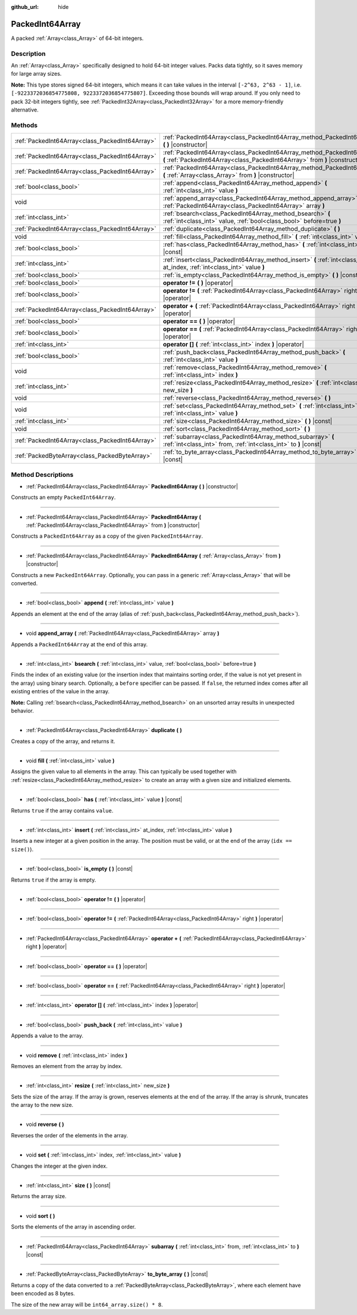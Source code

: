 :github_url: hide

.. Generated automatically by doc/tools/makerst.py in Godot's source tree.
.. DO NOT EDIT THIS FILE, but the PackedInt64Array.xml source instead.
.. The source is found in doc/classes or modules/<name>/doc_classes.

.. _class_PackedInt64Array:

PackedInt64Array
================

A packed :ref:`Array<class_Array>` of 64-bit integers.

Description
-----------

An :ref:`Array<class_Array>` specifically designed to hold 64-bit integer values. Packs data tightly, so it saves memory for large array sizes.

**Note:** This type stores signed 64-bit integers, which means it can take values in the interval ``[-2^63, 2^63 - 1]``, i.e. ``[-9223372036854775808, 9223372036854775807]``. Exceeding those bounds will wrap around. If you only need to pack 32-bit integers tightly, see :ref:`PackedInt32Array<class_PackedInt32Array>` for a more memory-friendly alternative.

Methods
-------

+-------------------------------------------------+--------------------------------------------------------------------------------------------------------------------------------------------------------+
| :ref:`PackedInt64Array<class_PackedInt64Array>` | :ref:`PackedInt64Array<class_PackedInt64Array_method_PackedInt64Array>` **(** **)** |constructor|                                                      |
+-------------------------------------------------+--------------------------------------------------------------------------------------------------------------------------------------------------------+
| :ref:`PackedInt64Array<class_PackedInt64Array>` | :ref:`PackedInt64Array<class_PackedInt64Array_method_PackedInt64Array>` **(** :ref:`PackedInt64Array<class_PackedInt64Array>` from **)** |constructor| |
+-------------------------------------------------+--------------------------------------------------------------------------------------------------------------------------------------------------------+
| :ref:`PackedInt64Array<class_PackedInt64Array>` | :ref:`PackedInt64Array<class_PackedInt64Array_method_PackedInt64Array>` **(** :ref:`Array<class_Array>` from **)** |constructor|                       |
+-------------------------------------------------+--------------------------------------------------------------------------------------------------------------------------------------------------------+
| :ref:`bool<class_bool>`                         | :ref:`append<class_PackedInt64Array_method_append>` **(** :ref:`int<class_int>` value **)**                                                            |
+-------------------------------------------------+--------------------------------------------------------------------------------------------------------------------------------------------------------+
| void                                            | :ref:`append_array<class_PackedInt64Array_method_append_array>` **(** :ref:`PackedInt64Array<class_PackedInt64Array>` array **)**                      |
+-------------------------------------------------+--------------------------------------------------------------------------------------------------------------------------------------------------------+
| :ref:`int<class_int>`                           | :ref:`bsearch<class_PackedInt64Array_method_bsearch>` **(** :ref:`int<class_int>` value, :ref:`bool<class_bool>` before=true **)**                     |
+-------------------------------------------------+--------------------------------------------------------------------------------------------------------------------------------------------------------+
| :ref:`PackedInt64Array<class_PackedInt64Array>` | :ref:`duplicate<class_PackedInt64Array_method_duplicate>` **(** **)**                                                                                  |
+-------------------------------------------------+--------------------------------------------------------------------------------------------------------------------------------------------------------+
| void                                            | :ref:`fill<class_PackedInt64Array_method_fill>` **(** :ref:`int<class_int>` value **)**                                                                |
+-------------------------------------------------+--------------------------------------------------------------------------------------------------------------------------------------------------------+
| :ref:`bool<class_bool>`                         | :ref:`has<class_PackedInt64Array_method_has>` **(** :ref:`int<class_int>` value **)** |const|                                                          |
+-------------------------------------------------+--------------------------------------------------------------------------------------------------------------------------------------------------------+
| :ref:`int<class_int>`                           | :ref:`insert<class_PackedInt64Array_method_insert>` **(** :ref:`int<class_int>` at_index, :ref:`int<class_int>` value **)**                            |
+-------------------------------------------------+--------------------------------------------------------------------------------------------------------------------------------------------------------+
| :ref:`bool<class_bool>`                         | :ref:`is_empty<class_PackedInt64Array_method_is_empty>` **(** **)** |const|                                                                            |
+-------------------------------------------------+--------------------------------------------------------------------------------------------------------------------------------------------------------+
| :ref:`bool<class_bool>`                         | **operator !=** **(** **)** |operator|                                                                                                                 |
+-------------------------------------------------+--------------------------------------------------------------------------------------------------------------------------------------------------------+
| :ref:`bool<class_bool>`                         | **operator !=** **(** :ref:`PackedInt64Array<class_PackedInt64Array>` right **)** |operator|                                                           |
+-------------------------------------------------+--------------------------------------------------------------------------------------------------------------------------------------------------------+
| :ref:`PackedInt64Array<class_PackedInt64Array>` | **operator +** **(** :ref:`PackedInt64Array<class_PackedInt64Array>` right **)** |operator|                                                            |
+-------------------------------------------------+--------------------------------------------------------------------------------------------------------------------------------------------------------+
| :ref:`bool<class_bool>`                         | **operator ==** **(** **)** |operator|                                                                                                                 |
+-------------------------------------------------+--------------------------------------------------------------------------------------------------------------------------------------------------------+
| :ref:`bool<class_bool>`                         | **operator ==** **(** :ref:`PackedInt64Array<class_PackedInt64Array>` right **)** |operator|                                                           |
+-------------------------------------------------+--------------------------------------------------------------------------------------------------------------------------------------------------------+
| :ref:`int<class_int>`                           | **operator []** **(** :ref:`int<class_int>` index **)** |operator|                                                                                     |
+-------------------------------------------------+--------------------------------------------------------------------------------------------------------------------------------------------------------+
| :ref:`bool<class_bool>`                         | :ref:`push_back<class_PackedInt64Array_method_push_back>` **(** :ref:`int<class_int>` value **)**                                                      |
+-------------------------------------------------+--------------------------------------------------------------------------------------------------------------------------------------------------------+
| void                                            | :ref:`remove<class_PackedInt64Array_method_remove>` **(** :ref:`int<class_int>` index **)**                                                            |
+-------------------------------------------------+--------------------------------------------------------------------------------------------------------------------------------------------------------+
| :ref:`int<class_int>`                           | :ref:`resize<class_PackedInt64Array_method_resize>` **(** :ref:`int<class_int>` new_size **)**                                                         |
+-------------------------------------------------+--------------------------------------------------------------------------------------------------------------------------------------------------------+
| void                                            | :ref:`reverse<class_PackedInt64Array_method_reverse>` **(** **)**                                                                                      |
+-------------------------------------------------+--------------------------------------------------------------------------------------------------------------------------------------------------------+
| void                                            | :ref:`set<class_PackedInt64Array_method_set>` **(** :ref:`int<class_int>` index, :ref:`int<class_int>` value **)**                                     |
+-------------------------------------------------+--------------------------------------------------------------------------------------------------------------------------------------------------------+
| :ref:`int<class_int>`                           | :ref:`size<class_PackedInt64Array_method_size>` **(** **)** |const|                                                                                    |
+-------------------------------------------------+--------------------------------------------------------------------------------------------------------------------------------------------------------+
| void                                            | :ref:`sort<class_PackedInt64Array_method_sort>` **(** **)**                                                                                            |
+-------------------------------------------------+--------------------------------------------------------------------------------------------------------------------------------------------------------+
| :ref:`PackedInt64Array<class_PackedInt64Array>` | :ref:`subarray<class_PackedInt64Array_method_subarray>` **(** :ref:`int<class_int>` from, :ref:`int<class_int>` to **)** |const|                       |
+-------------------------------------------------+--------------------------------------------------------------------------------------------------------------------------------------------------------+
| :ref:`PackedByteArray<class_PackedByteArray>`   | :ref:`to_byte_array<class_PackedInt64Array_method_to_byte_array>` **(** **)** |const|                                                                  |
+-------------------------------------------------+--------------------------------------------------------------------------------------------------------------------------------------------------------+

Method Descriptions
-------------------

.. _class_PackedInt64Array_method_PackedInt64Array:

- :ref:`PackedInt64Array<class_PackedInt64Array>` **PackedInt64Array** **(** **)** |constructor|

Constructs an empty ``PackedInt64Array``.

----

- :ref:`PackedInt64Array<class_PackedInt64Array>` **PackedInt64Array** **(** :ref:`PackedInt64Array<class_PackedInt64Array>` from **)** |constructor|

Constructs a ``PackedInt64Array`` as a copy of the given ``PackedInt64Array``.

----

- :ref:`PackedInt64Array<class_PackedInt64Array>` **PackedInt64Array** **(** :ref:`Array<class_Array>` from **)** |constructor|

Constructs a new ``PackedInt64Array``. Optionally, you can pass in a generic :ref:`Array<class_Array>` that will be converted.

----

.. _class_PackedInt64Array_method_append:

- :ref:`bool<class_bool>` **append** **(** :ref:`int<class_int>` value **)**

Appends an element at the end of the array (alias of :ref:`push_back<class_PackedInt64Array_method_push_back>`).

----

.. _class_PackedInt64Array_method_append_array:

- void **append_array** **(** :ref:`PackedInt64Array<class_PackedInt64Array>` array **)**

Appends a ``PackedInt64Array`` at the end of this array.

----

.. _class_PackedInt64Array_method_bsearch:

- :ref:`int<class_int>` **bsearch** **(** :ref:`int<class_int>` value, :ref:`bool<class_bool>` before=true **)**

Finds the index of an existing value (or the insertion index that maintains sorting order, if the value is not yet present in the array) using binary search. Optionally, a ``before`` specifier can be passed. If ``false``, the returned index comes after all existing entries of the value in the array.

**Note:** Calling :ref:`bsearch<class_PackedInt64Array_method_bsearch>` on an unsorted array results in unexpected behavior.

----

.. _class_PackedInt64Array_method_duplicate:

- :ref:`PackedInt64Array<class_PackedInt64Array>` **duplicate** **(** **)**

Creates a copy of the array, and returns it.

----

.. _class_PackedInt64Array_method_fill:

- void **fill** **(** :ref:`int<class_int>` value **)**

Assigns the given value to all elements in the array. This can typically be used together with :ref:`resize<class_PackedInt64Array_method_resize>` to create an array with a given size and initialized elements.

----

.. _class_PackedInt64Array_method_has:

- :ref:`bool<class_bool>` **has** **(** :ref:`int<class_int>` value **)** |const|

Returns ``true`` if the array contains ``value``.

----

.. _class_PackedInt64Array_method_insert:

- :ref:`int<class_int>` **insert** **(** :ref:`int<class_int>` at_index, :ref:`int<class_int>` value **)**

Inserts a new integer at a given position in the array. The position must be valid, or at the end of the array (``idx == size()``).

----

.. _class_PackedInt64Array_method_is_empty:

- :ref:`bool<class_bool>` **is_empty** **(** **)** |const|

Returns ``true`` if the array is empty.

----

.. _class_PackedInt64Array_method_operator !=:

- :ref:`bool<class_bool>` **operator !=** **(** **)** |operator|

----

- :ref:`bool<class_bool>` **operator !=** **(** :ref:`PackedInt64Array<class_PackedInt64Array>` right **)** |operator|

----

.. _class_PackedInt64Array_method_operator +:

- :ref:`PackedInt64Array<class_PackedInt64Array>` **operator +** **(** :ref:`PackedInt64Array<class_PackedInt64Array>` right **)** |operator|

----

.. _class_PackedInt64Array_method_operator ==:

- :ref:`bool<class_bool>` **operator ==** **(** **)** |operator|

----

- :ref:`bool<class_bool>` **operator ==** **(** :ref:`PackedInt64Array<class_PackedInt64Array>` right **)** |operator|

----

.. _class_PackedInt64Array_method_operator []:

- :ref:`int<class_int>` **operator []** **(** :ref:`int<class_int>` index **)** |operator|

----

.. _class_PackedInt64Array_method_push_back:

- :ref:`bool<class_bool>` **push_back** **(** :ref:`int<class_int>` value **)**

Appends a value to the array.

----

.. _class_PackedInt64Array_method_remove:

- void **remove** **(** :ref:`int<class_int>` index **)**

Removes an element from the array by index.

----

.. _class_PackedInt64Array_method_resize:

- :ref:`int<class_int>` **resize** **(** :ref:`int<class_int>` new_size **)**

Sets the size of the array. If the array is grown, reserves elements at the end of the array. If the array is shrunk, truncates the array to the new size.

----

.. _class_PackedInt64Array_method_reverse:

- void **reverse** **(** **)**

Reverses the order of the elements in the array.

----

.. _class_PackedInt64Array_method_set:

- void **set** **(** :ref:`int<class_int>` index, :ref:`int<class_int>` value **)**

Changes the integer at the given index.

----

.. _class_PackedInt64Array_method_size:

- :ref:`int<class_int>` **size** **(** **)** |const|

Returns the array size.

----

.. _class_PackedInt64Array_method_sort:

- void **sort** **(** **)**

Sorts the elements of the array in ascending order.

----

.. _class_PackedInt64Array_method_subarray:

- :ref:`PackedInt64Array<class_PackedInt64Array>` **subarray** **(** :ref:`int<class_int>` from, :ref:`int<class_int>` to **)** |const|

----

.. _class_PackedInt64Array_method_to_byte_array:

- :ref:`PackedByteArray<class_PackedByteArray>` **to_byte_array** **(** **)** |const|

Returns a copy of the data converted to a :ref:`PackedByteArray<class_PackedByteArray>`, where each element have been encoded as 8 bytes.

The size of the new array will be ``int64_array.size() * 8``.

.. |virtual| replace:: :abbr:`virtual (This method should typically be overridden by the user to have any effect.)`
.. |const| replace:: :abbr:`const (This method has no side effects. It doesn't modify any of the instance's member variables.)`
.. |vararg| replace:: :abbr:`vararg (This method accepts any number of arguments after the ones described here.)`
.. |constructor| replace:: :abbr:`constructor (This method is used to construct a type.)`
.. |static| replace:: :abbr:`static (This method doesn't need an instance to be called, so it can be called directly using the class name.)`
.. |operator| replace:: :abbr:`operator (This method describes a valid operator to use with this type as left-hand operand.)`

